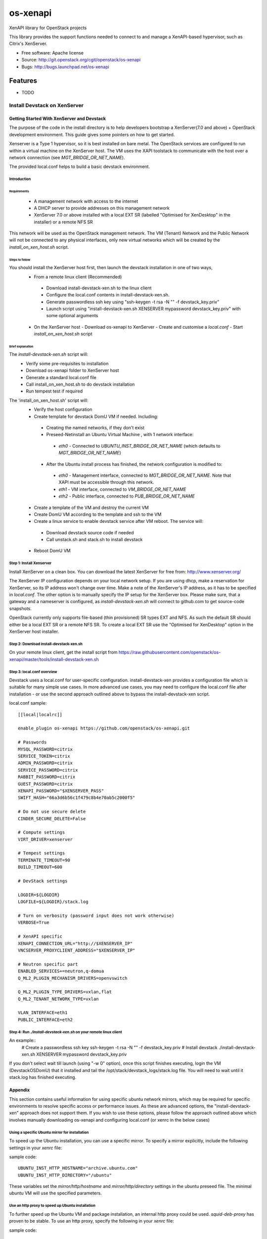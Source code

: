 =========
os-xenapi
=========

XenAPI library for OpenStack projects

This library provides the support functions needed to connect to and manage a XenAPI-based
hypervisor, such as Citrix's XenServer.

* Free software: Apache license
* Source: http://git.openstack.org/cgit/openstack/os-xenapi
* Bugs: http://bugs.launchpad.net/os-xenapi

Features
--------

* TODO

~~~~~~~~~~~~~~~~~~~~~~~~~~~~~
Install Devstack on XenServer
~~~~~~~~~~~~~~~~~~~~~~~~~~~~~

Getting Started With XenServer and Devstack
___________________________________________

The purpose of the code in the install directory is to help developers bootstrap a
XenServer(7.0 and above) + OpenStack development environment.
This guide gives some pointers on how to get started.

Xenserver is a Type 1 hypervisor, so it is best installed on bare metal.  The
OpenStack services are configured to run within a virtual machine on the XenServer host.
The VM uses the XAPI toolstack to communicate with the host over a network connection
(see `MGT_BRIDGE_OR_NET_NAME`).

The provided local.conf helps to build a basic devstack environment.

Introduction
............

Requirements
************

 - A management network with access to the internet
 - A DHCP server to provide addresses on this management network
 - XenServer 7.0 or above installed with a local EXT SR (labelled "Optimised for XenDesktop" in the
   installer) or a remote NFS SR

This network will be used as the OpenStack management network. The VM (Tenant) Network and the
Public Network will not be connected to any physical interfaces, only new virtual networks which
will be created by the `install_on_xen_host.sh` script.

Steps to follow
***************

You should install the XenServer host first, then launch the devstack installation in one of two ways,
 - From a remote linux client (Recommended)
  - Download install-devstack-xen.sh to the linux client
  - Configure the local.conf contents in install-devstack-xen.sh.
  - Generate passwordless ssh key using "ssh-keygen -t rsa -N "" -f devstack_key.priv"
  - Launch script using "install-devstack-xen.sh XENSERVER mypassword devstack_key.priv" with some
    optional arguments

 - On the XenServer host
   - Download os-xenapi to XenServer
   - Create and customise a `local.conf`
   - Start `install_on_xen_host.sh` script

Brief explanation
*****************

The `install-devstack-xen.sh` script will:
 - Verify some pre-requisites to installation
 - Download os-xenapi folder to XenServer host
 - Generate a standard local.conf file
 - Call install_on_xen_host.sh to do devstack installation
 - Run tempest test if required

The 'install_on_xen_host.sh' script will:
 - Verify the host configuration
 - Create template for devstack DomU VM if needed. Including:
  - Creating the named networks, if they don't exist
  - Preseed-Netinstall an Ubuntu Virtual Machine , with 1 network interface:
   - `eth0` - Connected to `UBUNTU_INST_BRIDGE_OR_NET_NAME` (which defaults to
     `MGT_BRIDGE_OR_NET_NAME`)

  - After the Ubuntu install process has finished, the network configuration is modified to:
   - `eth0` - Management interface, connected to `MGT_BRIDGE_OR_NET_NAME`.  Note that XAPI must be
     accessible through this network.
   - `eth1` - VM interface, connected to `VM_BRIDGE_OR_NET_NAME`
   - `eth2` - Public interface, connected to `PUB_BRIDGE_OR_NET_NAME`

 - Create a template of the VM and destroy the current VM
 - Create DomU VM according to the template and ssh to the VM
 - Create a linux service to enable devstack service after VM reboot. The service will:
  - Download devstack source code if needed
  - Call unstack.sh and stack.sh to install devstack

 - Reboot DomU VM

Step 1: Install Xenserver
.........................
Install XenServer on a clean box. You can download the latest XenServer for
free from: http://www.xenserver.org/

The XenServer IP configuration depends on your local network setup. If you are
using dhcp, make a reservation for XenServer, so its IP address won't change
over time. Make a note of the XenServer's IP address, as it has to be specified
in `local.conf`. The other option is to manually specify the IP setup for the
XenServer box. Please make sure, that a gateway and a nameserver is configured,
as `install-devstack-xen.sh` will connect to github.com to get source-code snapshots.

OpenStack currently only supports file-based (thin provisioned) SR types EXT and NFS.  As such the
default SR should either be a local EXT SR or a remote NFS SR.  To create a local EXT SR use the
"Optimised for XenDesktop" option in the XenServer host installer.

Step 2: Download install-devstack-xen.sh
........................................
On your remote linux client, get the install script from https://raw.githubusercontent.com/openstack/os-xenapi/master/tools/install-devstack-xen.sh

Step 3: local.conf overview
...........................
Devstack uses a local.conf for user-specific configuration.  install-devstack-xen provides a
configuration file which is suitable for many simple use cases.  In more advanced use cases, you may
need to configure the local.conf file after installation - or use the second approach outlined above
to bypass the install-devstack-xen script.

local.conf sample::

    [[local|localrc]]

    enable_plugin os-xenapi https://github.com/openstack/os-xenapi.git

    # Passwords
    MYSQL_PASSWORD=citrix
    SERVICE_TOKEN=citrix
    ADMIN_PASSWORD=citrix
    SERVICE_PASSWORD=citrix
    RABBIT_PASSWORD=citrix
    GUEST_PASSWORD=citrix
    XENAPI_PASSWORD="$XENSERVER_PASS"
    SWIFT_HASH="66a3d6b56c1f479c8b4e70ab5c2000f5"

    # Do not use secure delete
    CINDER_SECURE_DELETE=False

    # Compute settings
    VIRT_DRIVER=xenserver

    # Tempest settings
    TERMINATE_TIMEOUT=90
    BUILD_TIMEOUT=600

    # DevStack settings

    LOGDIR=${LOGDIR}
    LOGFILE=${LOGDIR}/stack.log

    # Turn on verbosity (password input does not work otherwise)
    VERBOSE=True

    # XenAPI specific
    XENAPI_CONNECTION_URL="http://$XENSERVER_IP"
    VNCSERVER_PROXYCLIENT_ADDRESS="$XENSERVER_IP"

    # Neutron specific part
    ENABLED_SERVICES+=neutron,q-domua
    Q_ML2_PLUGIN_MECHANISM_DRIVERS=openvswitch

    Q_ML2_PLUGIN_TYPE_DRIVERS=vxlan,flat
    Q_ML2_TENANT_NETWORK_TYPE=vxlan

    VLAN_INTERFACE=eth1
    PUBLIC_INTERFACE=eth2


Step 4: Run `./install-devstack-xen.sh` on your remote linux client
...................................................................
An example::
  # Create a passwordless ssh key
  ssh-keygen -t rsa -N "" -f devstack_key.priv
  # Install devstack
  ./install-devstack-xen.sh XENSERVER mypassword devstack_key.priv

If you don't select wait till launch (using "-w 0" option), once this script finishes executing,
login the VM (DevstackOSDomU) that it installed and tail the /opt/stack/devstack_logs/stack.log
file. You will need to wait until it stack.log has finished executing.

Appendix
________

This section contains useful information for using specific ubuntu network mirrors, which may
be required for specific environments to resolve specific access or performance issues.  As these
are advanced options, the "install-devstack-xen" approach does not support them.  If you wish to use
these options, please follow the approach outlined above which involves manually downloading
os-xenapi and configuring local.conf (or xenrc in the below cases)

Using a specific Ubuntu mirror for installation
...............................................
To speed up the Ubuntu installation, you can use a specific mirror. To specify
a mirror explicitly, include the following settings in your `xenrc` file:

sample code::

    UBUNTU_INST_HTTP_HOSTNAME="archive.ubuntu.com"
    UBUNTU_INST_HTTP_DIRECTORY="/ubuntu"

These variables set the `mirror/http/hostname` and `mirror/http/directory`
settings in the ubuntu preseed file. The minimal ubuntu VM will use the
specified parameters.

Use an http proxy to speed up Ubuntu installation
.................................................

To further speed up the Ubuntu VM and package installation, an internal http
proxy could be used. `squid-deb-proxy` has proven to be stable. To use an http
proxy, specify the following in your `xenrc` file:

sample code::

    UBUNTU_INST_HTTP_PROXY="http://ubuntu-proxy.somedomain.com:8000"

Exporting the Ubuntu VM to an XVA
*********************************

Assuming you have an nfs export, `TEMPLATE_NFS_DIR`, the following sample code will export the jeos
(just enough OS) template to an XVA that can be re-imported at a later date.

sample code::

    TEMPLATE_FILENAME=devstack-jeos.xva
    TEMPLATE_NAME=jeos_template_for_ubuntu
    mountdir=$(mktemp -d)
    mount -t nfs "$TEMPLATE_NFS_DIR" "$mountdir"
    VM="$(xe template-list name-label="$TEMPLATE_NAME" --minimal)"
    xe template-export template-uuid=$VM filename="$mountdir/$TEMPLATE_FILENAME"
    umount "$mountdir"
    rm -rf "$mountdir"

Import the Ubuntu VM
********************

Given you have an nfs export `TEMPLATE_NFS_DIR` where you exported the Ubuntu
VM as `TEMPLATE_FILENAME`:

sample code::

    mountdir=$(mktemp -d)
    mount -t nfs "$TEMPLATE_NFS_DIR" "$mountdir"
    xe vm-import filename="$mountdir/$TEMPLATE_FILENAME"
    umount "$mountdir"
    rm -rf "$mountdir"
